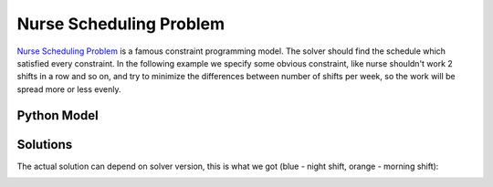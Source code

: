 Nurse Scheduling Problem
========================

`Nurse Scheduling Problem <https://en.wikipedia.org/wiki/Nurse_scheduling_problem>`_ is a famous constraint programming
model. The solver should find the schedule which satisfied every constraint. In the following example we specify some
obvious constraint, like nurse shouldn't work 2 shifts in a row and so on, and try to minimize the differences between
number of shifts per week, so the work will be spread more or less evenly.

Python Model
------------

.. testcode::

    import zython as zn


    class NSPModel(zn.Model):
        def __init__(self, n_nurses):
            self.n_nurses = zn.par(n_nurses)
            self.shifts = zn.Array(zn.var(zn.range(self.n_nurses)), shape=(2, 7))
            self.constraints = [self.only_1_shift_in_day(), self.no_morning_shift_after_night(),
                                self.no_2_shifts_on_weekend()]

        def only_1_shift_in_day(self):
            return zn.forall(range(7), lambda i: zn.alldifferent(self.shifts[:, i]))

        def no_morning_shift_after_night(self):
            return zn.forall(range(6), lambda i: self.shifts[1, i] != self.shifts[0, i + 1])

        def no_2_shifts_on_weekend(self):
            return zn.alldifferent(self.shifts[:, 5:])

        def shifts_diff(self):
            return (zn.max(zn.range(self.n_nurses), lambda nurse: zn.count(self.shifts, nurse))
                    - zn.min(zn.range(self.n_nurses), lambda nurse: zn.count(self.shifts, nurse)))

    n_nurses = 4
    model = NSPModel(n_nurses)
    result = model.solve_minimize(model.shifts_diff())
    shifts = result["shifts"]
    for nurse in range(n_nurses):
        for day in range(7):
            assert sum(shifts[i][day] == nurse for i in range(2)) <= 1, "2 shifts per day"
    for day in range(6):
        assert shifts[1][day] != shifts[0][day + 1], "morning shift after night"
    assert len({shifts[i][j] for i in range(2) for j in range(5, 7)}) == 4, "2 or more shifts on the weekend"
    print("all checks pass")

.. testoutput::

    all checks pass

Solutions
---------

The actual solution can depend on solver version, this is what we got (blue - night shift, orange - morning shift):

.. image:: ../../_static/img/guides/array_advanced/nurses_scheduling/nurses_scheduling.png
  :width: 600
  :alt: Nurses schedule

